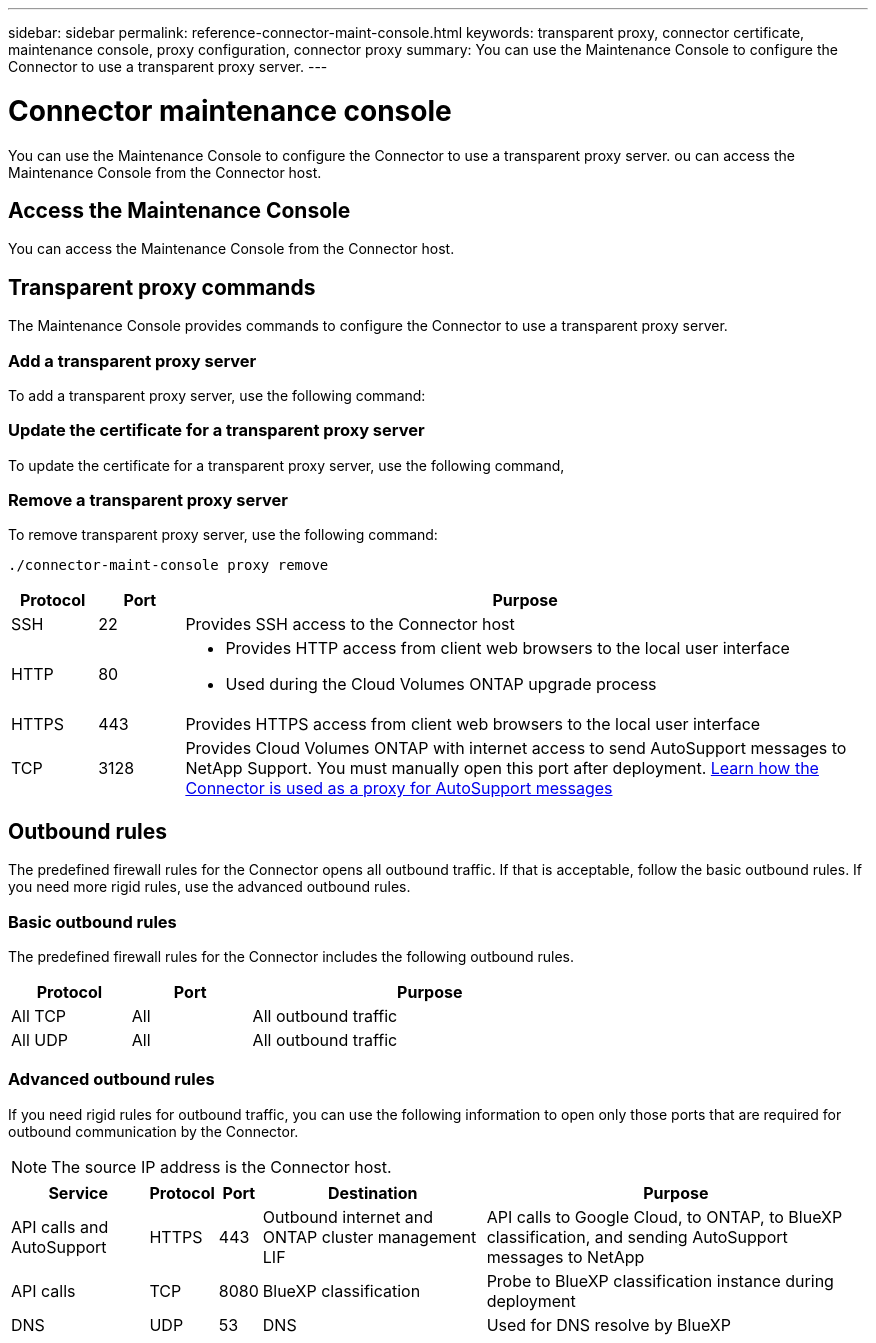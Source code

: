 ---
sidebar: sidebar
permalink: reference-connector-maint-console.html
keywords: transparent proxy, connector certificate, maintenance console, proxy configuration, connector proxy
summary: You can use the Maintenance Console to configure the Connector to use a transparent proxy server. 
---

= Connector maintenance console
:hardbreaks:
:nofooter:
:icons: font
:linkattrs:
:imagesdir: ./media/

[.lead]
You can use the Maintenance Console to configure the Connector to use a transparent proxy server. ou can access the Maintenance Console from the Connector host.

== Access the Maintenance Console
You can access the Maintenance Console from the Connector host. 

== Transparent proxy commands
The Maintenance Console provides commands to configure the Connector to use a transparent proxy server. 

=== Add a transparent proxy server
To add a transparent proxy server, use the following command:
[source,CLI]

=== Update the certificate for a transparent proxy server
To update the certificate for a transparent proxy server, use the following command, 
[source,CLI]

=== Remove a transparent proxy server
To remove transparent proxy server, use the following command:
[source,CLI]
----
./connector-maint-console proxy remove 
----

[cols="10,10,80",width=100%,options="header"]
|===

| Protocol
| Port
| Purpose

| SSH | 22 | Provides SSH access to the Connector host
| HTTP | 80 a| 
* Provides HTTP access from client web browsers to the local user interface
* Used during the Cloud Volumes ONTAP upgrade process
| HTTPS |443 | Provides HTTPS access from client web browsers to the local user interface
| TCP | 3128 | Provides Cloud Volumes ONTAP with internet access to send AutoSupport messages to NetApp Support. You must manually open this port after deployment. https://docs.netapp.com/us-en/bluexp-cloud-volumes-ontap/task-verify-autosupport.html[Learn how the Connector is used as a proxy for AutoSupport messages^]

|===

== Outbound rules

The predefined firewall rules for the Connector opens all outbound traffic. If that is acceptable, follow the basic outbound rules. If you need more rigid rules, use the advanced outbound rules.

=== Basic outbound rules

The predefined firewall rules for the Connector includes the following outbound rules.

[cols=3*,options="header",width=70%,cols="20,20,60"]
|===

| Protocol
| Port
| Purpose

| All TCP | All | All outbound traffic
| All UDP | All |	All outbound traffic

|===

=== Advanced outbound rules

If you need rigid rules for outbound traffic, you can use the following information to open only those ports that are required for outbound communication by the Connector.

NOTE: The source IP address is the Connector host.

[cols=5*,options="header,autowidth"]
|===

| Service
| Protocol
| Port
| Destination
| Purpose

| API calls and AutoSupport | HTTPS | 443 | Outbound internet and ONTAP cluster management LIF | API calls to Google Cloud, to ONTAP, to BlueXP classification, and sending AutoSupport messages to NetApp
| API calls | TCP | 8080 | BlueXP classification | Probe to BlueXP classification instance during deployment
| DNS | UDP	| 53 | DNS | Used for DNS resolve by BlueXP

|===
